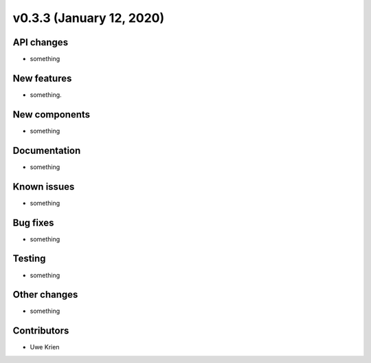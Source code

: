 v0.3.3 (January 12, 2020)
++++++++++++++++++++++++++


API changes
###########

* something

New features
############

* something.

New components
##############

* something

Documentation
#############

* something

Known issues
############

* something

Bug fixes
#########

* something

Testing
#######

* something

Other changes
#############

* something

Contributors
############

* Uwe Krien
